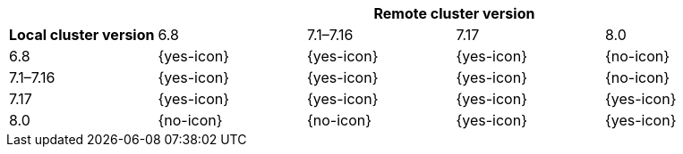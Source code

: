 [cols="^,^,^,^,^"]
|====
| 4+^h| Remote cluster version
h| Local cluster version
                  |  6.8        | 7.1–7.16   | 7.17       | 8.0
| 6.8             |  {yes-icon} | {yes-icon} | {yes-icon} | {no-icon}
| 7.1–7.16        |  {yes-icon} | {yes-icon} | {yes-icon} | {no-icon}
| 7.17            |  {yes-icon} | {yes-icon} | {yes-icon} | {yes-icon}
| 8.0             |  {no-icon}  | {no-icon}  | {yes-icon} | {yes-icon}
|====
